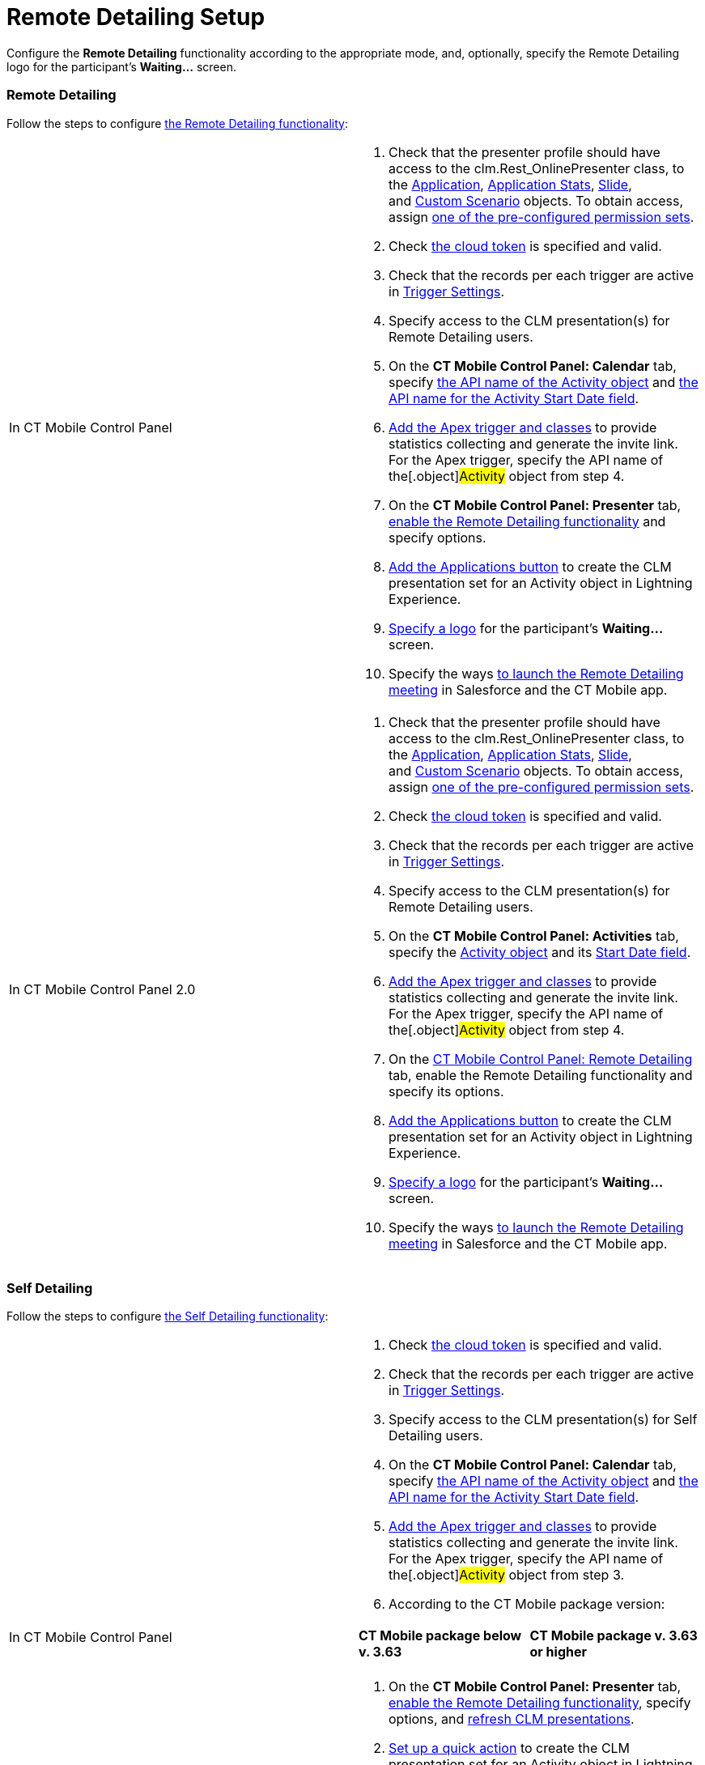 = Remote Detailing Setup

Configure the *Remote Detailing* functionality according to the
appropriate mode, and, optionally, specify the Remote Detailing logo for
the participant's *Waiting...* screen.

:toc: :toclevels: 3

[[h2_1279002041]]
=== Remote Detailing

Follow the steps to configure
link:the-remote-detailing-functionality.html#h2_1279002041[the Remote
Detailing functionality]:

[width="100%",cols="50%,50%",]
|===
|In CT Mobile Control Panel a|
. Check that the presenter profile should have access to
the [.apiobject]#clm.Rest_OnlinePresenter# class, to
the link:clm-application.html[Application], link:clm-applicationstats.html[Application
Stats], link:clm-slide.html[Slide],
and link:clm-customscenario.html[Custom Scenario] objects. To obtain
access,
assign link:application-permission-settings.html#ApplicationPermissionSettings-PermissionSets[one
of the pre-configured permission sets].
. Check link:ct-mobile-control-panel-tools.html#CloudToken[the cloud
token] is specified and valid.
. Check that the records per each trigger are active in
link:trigger-settings.html[Trigger Settings].
. Specify access to the CLM presentation(s) for Remote Detailing users.
. On the *CT Mobile Control Panel: Calendar* tab, specify
link:ct-mobile-control-panel-calendar.html#h3_1397263211[the API name of
the Activity object] and
link:ct-mobile-control-panel-calendar.html#h3_1674628596[the API name
for the Activity Start Date field].
. link:remote-detailing-apex-trigger-classes-and-quick-action.html#h2_249047963[Add
the Apex trigger and classes] to provide statistics collecting and
generate the invite link. For the Apex trigger, specify the API name of
the[.object]#Activity# object from step 4.
. On the *CT Mobile Control Panel: Presenter* tab,
link:ct-mobile-control-panel-presenter.html#h2_985373192[enable the
Remote Detailing functionality] and specify options.
. link:remote-detailing-apex-trigger-classes-and-quick-action.html#h3_848494787[Add
the Applications button] to create the CLM presentation set for an
[.object]#Activity# object in Lightning Experience.
. link:remote-detailing-setup.html#h2_1821657178[Specify a logo] for the
participant's *Waiting...* screen.
. Specify the ways link:remote-detailing-launch.html[to launch the
Remote Detailing meeting] in Salesforce and the CT Mobile app.

|In CT Mobile Control Panel 2.0 a|
. Check that the presenter profile should have access to
the [.apiobject]#clm.Rest_OnlinePresenter# class, to
the link:clm-application.html[Application], link:clm-applicationstats.html[Application
Stats], link:clm-slide.html[Slide],
and link:clm-customscenario.html[Custom Scenario] objects. To obtain
access,
assign link:application-permission-settings.html#ApplicationPermissionSettings-PermissionSets[one
of the pre-configured permission sets].
. Check link:ct-mobile-control-panel-tools-new.html#h2_2011978[the cloud
token] is specified and valid.
. Check that the records per each trigger are active in
link:trigger-settings.html[Trigger Settings].
. Specify access to the CLM presentation(s) for Remote Detailing users.
. On the *CT Mobile Control Panel: Activities* tab, specify
the link:ct-mobile-control-panel-activities-new.html#h2_2014841429[Activity
object] and
its link:ct-mobile-control-panel-activities-new.html#h4__1766544266[Start
Date field].
. link:remote-detailing-apex-trigger-classes-and-quick-action.html#h2_249047963[Add
the Apex trigger and classes] to provide statistics collecting and
generate the invite link. For the Apex trigger, specify the API name of
the[.object]#Activity# object from step 4.
. On the link:ct-mobile-control-panel-remote-detailing-new.html[CT
Mobile Control Panel: Remote Detailing] tab, enable the Remote Detailing
functionality and specify its options.
. link:remote-detailing-apex-trigger-classes-and-quick-action.html#h3_848494787[Add
the Applications button] to create the CLM presentation set for an
[.object]#Activity# object in Lightning Experience.
. link:remote-detailing-setup.html#h2_1821657178[Specify a logo] for the
participant's *Waiting...* screen.
. Specify the ways link:remote-detailing-launch.html[to launch the
Remote Detailing meeting] in Salesforce and the CT Mobile app.

|===

[[h2__1854710639]]
=== Self Detailing

Follow the steps to configure
link:the-remote-detailing-functionality.html#h2__1854710639[the Self
Detailing functionality]:

[width="100%",cols="50%,50%",]
|===
|In CT Mobile Control Panel a|
. Check link:ct-mobile-control-panel-tools.html#CloudToken[the cloud
token] is specified and valid.
. Check that the records per each trigger are active in
link:trigger-settings.html[Trigger Settings]. 
. Specify access to the CLM presentation(s) for Self Detailing users.
. On the *CT Mobile Control Panel: Calendar* tab, specify
link:ct-mobile-control-panel-calendar.html#h3_1397263211[the API name of
the Activity object] and
link:ct-mobile-control-panel-calendar.html#h3_1674628596[the API name
for the Activity Start Date field].
. link:remote-detailing-apex-trigger-classes-and-quick-action.html#h2_249047963[Add
the Apex trigger and classes] to provide statistics collecting and
generate the invite link. For the Apex trigger, specify the API name of
the[.object]#Activity# object from step 3.
. According to the CT Mobile package version:


[width="100%",cols="50%,50%",]
!===
!*CT Mobile package below v. 3.63* !*CT Mobile package v. 3.63 or
higher*

! !
!===


. On the *CT Mobile Control Panel: Presenter* tab,
link:ct-mobile-control-panel-presenter.html#h2_985373192[enable the
Remote Detailing functionality], specify options, and
link:ct-mobile-control-panel-presenter.html#h2__891805269[refresh CLM
presentations].
. link:remote-detailing-apex-trigger-classes-and-quick-action.html#h3_848494787[Set
up a quick action] to create the CLM presentation set for an
[.object]#Activity# object in Lightning Experience.
. link:remote-detailing-setup.html#h2_1821657178[Specify a logo] for the
participant's *Waiting...* screen.
. Specify the ways link:remote-detailing-launch.html[to launch the Self
Detailing meeting] in Salesforce and the CT Mobile app. 
. Additionally, create a process to send the invite link to participants
by SMS, e-mail, etc. 

|In CT Mobile Control Panel 2.0 a|
. Check link:ct-mobile-control-panel-tools-new.html#h2_2011978[the cloud
token] is specified and valid.
. Check that the records per each trigger are active in
link:trigger-settings.html[Trigger Settings].
. Specify access to the CLM presentation(s) for Self Detailing users.
. On the *CT Mobile Control Panel: Activities* tab, specify
the link:ct-mobile-control-panel-activities-new.html#h2_2014841429[Activity
object] and
its link:ct-mobile-control-panel-activities-new.html#h4__1766544266[Start
Date field].
. link:remote-detailing-apex-trigger-classes-and-quick-action.html#h2_249047963[Add
the Apex trigger and classes] to provide statistics collecting and
generate the invite link. For the Apex trigger, specify the API name of
the[.object]#Activity# object from step 3.
. On the link:ct-mobile-control-panel-remote-detailing-new.html[CT
Mobile Control Panel: Remote Detailing] tab, enable the Remote Detailing
functionality and specify its options.
. link:remote-detailing-apex-trigger-classes-and-quick-action.html#h3_848494787[Set
up a quick action] to create the CLM presentation set for an
[.object]#Activity# object in Lightning Experience. 
. link:remote-detailing-setup.html#h2_1821657178[Specify a logo] for the
participant's *Waiting...* screen. 
. Specify the ways link:remote-detailing-launch.html[to launch the Self
Detailing meeting] in Salesforce and the CT Mobile app.
. Additionally, create a process to send the invite link to participants
by SMS, e-mail, etc.

|===

[[h2_1821657178]]
=== Logo at the Waiting screen

To specify the logo on the *Waiting...* screen:

[width="100%",cols="50%,50%",]
|===
|In CT Mobile Control Panel a|
. Go to the *CT Mobile Control Panel: General* tab.
. {blank}
. In the *User Interface* section, click *Customize*.
. Click *Choose file* and upload the logo to use for the
link:home-screen.html[Home screen].
. Click *Save*. 

The logo is added.

|In CT Mobile Control Panel 2.0 a|
. Go to link:ct-mobile-control-panel-user-interface-new.html[CT Mobile
Control Panel 2.0: User Interface] tab.
. Select the required profile in the *Profile* picklist. To apply
settings to all the profiles, select *General Settings*.
. In the *Homepage Logo* section, click *Upload Files* and upload the
logo to use for the link:home-screen.html[Home screen].
. Click *Save*.

The logo is added.

|===
